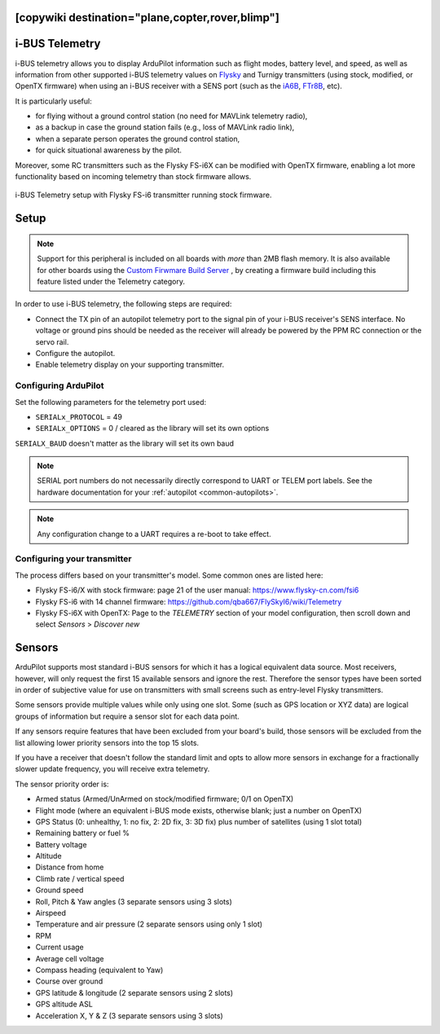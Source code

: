 .. _common-ibus-telemetry:
[copywiki destination="plane,copter,rover,blimp"]
===============
i-BUS Telemetry
===============

i-BUS telemetry allows you to display ArduPilot information such as flight modes, battery level, and speed, as well as information from other supported i-BUS telemetry values on `Flysky <https://www.flysky-cn.com/plane>`__ and Turnigy transmitters (using stock, modified, or OpenTX firmware) when using an i-BUS receiver with a SENS port (such as the `iA6B <https://www.flysky-cn.com/ia6b-canshu>`__, `FTr8B <https://www.flysky-cn.com/ftr8bspecifications>`__, etc).

It is particularly useful:

- for flying without a ground control station (no need for MAVLink telemetry radio),
- as a backup in case the ground station fails (e.g., loss of MAVLink radio link),
- when a separate person operates the ground control station,
- for quick situational awareness by the pilot.

Moreover, some RC transmitters such as the Flysky FS-i6X can be modified with OpenTX firmware, enabling a lot more functionality based on incoming telemetry than stock firmware allows.

.. figure:: ../../../images/ibus_telemetry_requiredhardware.jpg
    :target: ../_images/ibus_telemetry_requiredhardware.jpg
    :align: center

    i-BUS Telemetry setup with Flysky FS-i6 transmitter running stock firmware.


Setup
=====

.. note:: Support for this peripheral is included on all boards with *more* than 2MB flash memory. It is also available for other boards using the `Custom Firwmare Build Server <https://custom.ardupilot.org/>`__ , by creating a firmware build including this feature listed under the Telemetry category.

In order to use i-BUS telemetry, the following steps are required:

- Connect the TX pin of an autopilot telemetry port to the signal pin of your i-BUS receiver's SENS interface. No voltage or ground pins should be needed as the receiver will already be powered by the PPM RC connection or the servo rail.
- Configure the autopilot.
- Enable telemetry display on your supporting transmitter.


Configuring ArduPilot
---------------------

Set the following parameters for the telemetry port used:

- ``SERIALx_PROTOCOL`` = 49
- ``SERIALx_OPTIONS`` = 0 / cleared as the library will set its own options

``SERIALX_BAUD`` doesn't matter as the library will set its own baud

.. note:: SERIAL port numbers do not necessarily directly correspond to UART or TELEM port labels. See the hardware documentation for your :ref:`autopilot <common-autopilots>`.

.. note:: Any configuration change to a UART requires a re-boot to take effect.

Configuring your transmitter
----------------------------

The process differs based on your transmitter's model. Some common ones are listed here:

- Flysky FS-i6/X with stock firmware: page 21 of the user manual: https://www.flysky-cn.com/fsi6
- Flysky FS-i6 with 14 channel firmware: https://github.com/qba667/FlySkyI6/wiki/Telemetry
- Flysky FS-i6X with OpenTX: Page to the *TELEMETRY* section of your model configuration, then scroll down and select *Sensors* > *Discover new*

Sensors
=======

ArduPilot supports most standard i-BUS sensors for which it has a logical equivalent data source. Most receivers, however, will only request the first 15 available sensors and ignore the rest. Therefore the sensor types have been sorted in order of subjective value for use on transmitters with small screens such as entry-level Flysky transmitters.

Some sensors provide multiple values while only using one slot. Some (such as GPS location or XYZ data) are logical groups of information but require a sensor slot for each data point.

If any sensors require features that have been excluded from your board's build, those sensors will be excluded from the list allowing lower priority sensors into the top 15 slots.

If you have a receiver that doesn't follow the standard limit and opts to allow more sensors in exchange for a fractionally slower update frequency, you will receive extra telemetry.

The sensor priority order is:

- Armed status (Armed/UnArmed on stock/modified firmware; 0/1 on OpenTX)
- Flight mode (where an equivalent i-BUS mode exists, otherwise blank; just a number on OpenTX)
- GPS Status (0: unhealthy, 1: no fix, 2: 2D fix, 3: 3D fix) plus number of satellites (using 1 slot total)
- Remaining battery or fuel %
- Battery voltage
- Altitude
- Distance from home
- Climb rate / vertical speed
- Ground speed
- Roll, Pitch & Yaw angles (3 separate sensors using 3 slots)
- Airspeed
- Temperature and air pressure (2 separate sensors using only 1 slot)
- RPM
- Current usage
- Average cell voltage
- Compass heading (equivalent to Yaw)
- Course over ground
- GPS latitude & longitude (2 separate sensors using 2 slots)
- GPS altitude ASL
- Acceleration X, Y & Z (3 separate sensors using 3 slots)
